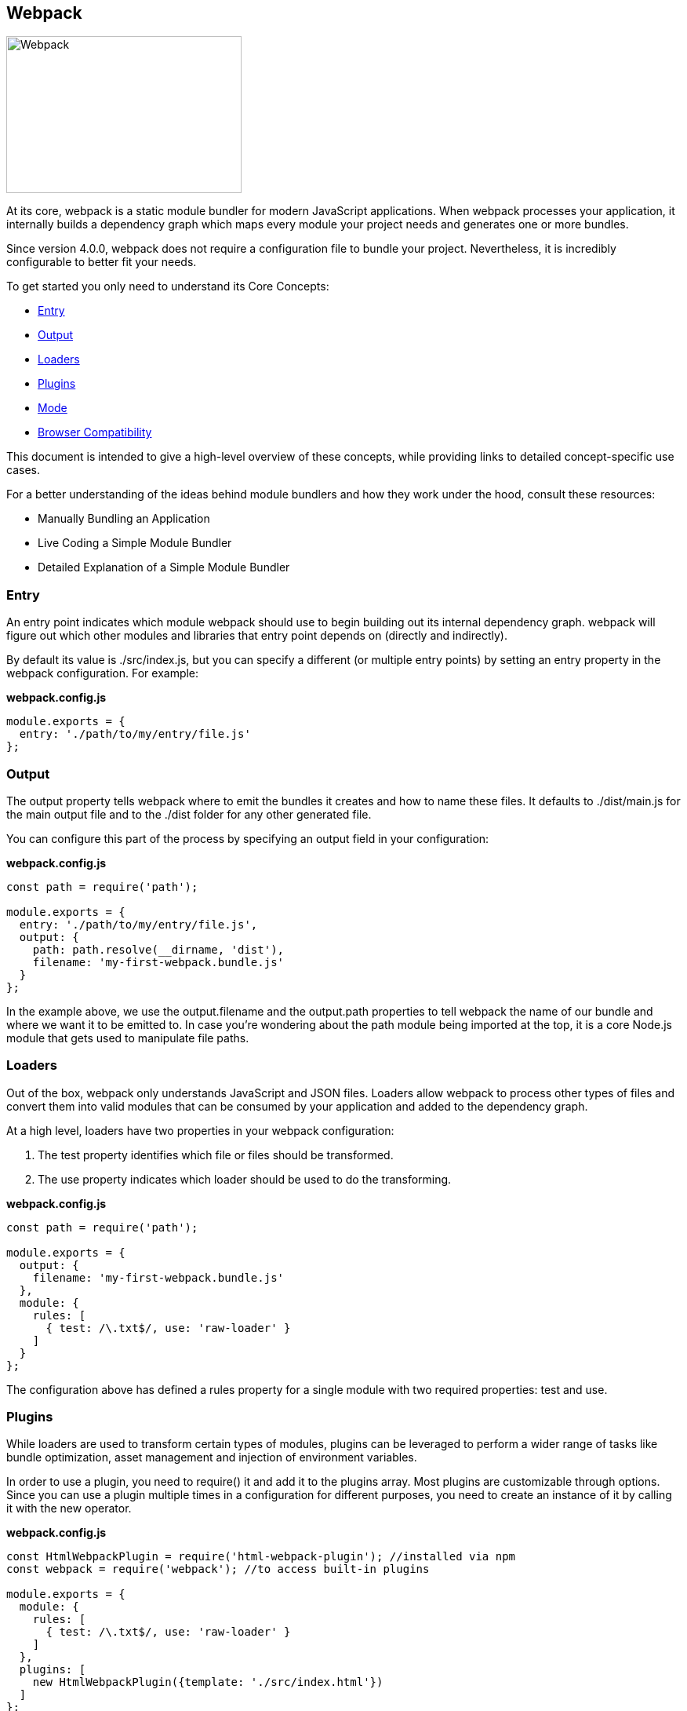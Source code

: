 == Webpack

image::webpack.svg[Webpack,300,200]

At its core, webpack is a static module bundler for modern JavaScript applications. When webpack processes your application, it internally builds a dependency graph which maps every module your project needs and generates one or more bundles.

Since version 4.0.0, webpack does not require a configuration file to bundle your project. Nevertheless, it is incredibly configurable to better fit your needs.

To get started you only need to understand its Core Concepts:

* <<Entry>>
* <<Output>>
* <<Loaders>>
* <<Plugins>>
* <<Mode>>
* <<Browser Compatibility>>

This document is intended to give a high-level overview of these concepts, while providing links to detailed concept-specific use cases.

For a better understanding of the ideas behind module bundlers and how they work under the hood, consult these resources:

* Manually Bundling an Application
* Live Coding a Simple Module Bundler
* Detailed Explanation of a Simple Module Bundler

=== Entry
An entry point indicates which module webpack should use to begin building out its internal dependency graph. webpack will figure out which other modules and libraries that entry point depends on (directly and indirectly).

By default its value is ./src/index.js, but you can specify a different (or multiple entry points) by setting an entry property in the webpack configuration. For example:

*webpack.config.js*
[source,javascript]
----
module.exports = {
  entry: './path/to/my/entry/file.js'
};
----

=== Output
The output property tells webpack where to emit the bundles it creates and how to name these files. It defaults to ./dist/main.js for the main output file and to the ./dist folder for any other generated file.

You can configure this part of the process by specifying an output field in your configuration:

*webpack.config.js*
[source,javascript]
----
const path = require('path');

module.exports = {
  entry: './path/to/my/entry/file.js',
  output: {
    path: path.resolve(__dirname, 'dist'),
    filename: 'my-first-webpack.bundle.js'
  }
};
----
In the example above, we use the output.filename and the output.path properties to tell webpack the name of our bundle and where we want it to be emitted to. In case you're wondering about the path module being imported at the top, it is a core Node.js module that gets used to manipulate file paths.

=== Loaders
Out of the box, webpack only understands JavaScript and JSON files. Loaders allow webpack to process other types of files and convert them into valid modules that can be consumed by your application and added to the dependency graph.

At a high level, loaders have two properties in your webpack configuration:

. The test property identifies which file or files should be transformed.
. The use property indicates which loader should be used to do the transforming.

*webpack.config.js*
[source,javascript]
----
const path = require('path');

module.exports = {
  output: {
    filename: 'my-first-webpack.bundle.js'
  },
  module: {
    rules: [
      { test: /\.txt$/, use: 'raw-loader' }
    ]
  }
};
----

The configuration above has defined a rules property for a single module with two required properties: test and use.

=== Plugins
While loaders are used to transform certain types of modules, plugins can be leveraged to perform a wider range of tasks like bundle optimization, asset management and injection of environment variables.

In order to use a plugin, you need to require() it and add it to the plugins array. Most plugins are customizable through options. Since you can use a plugin multiple times in a configuration for different purposes, you need to create an instance of it by calling it with the new operator.

*webpack.config.js*
[source,javascript]
----
const HtmlWebpackPlugin = require('html-webpack-plugin'); //installed via npm
const webpack = require('webpack'); //to access built-in plugins

module.exports = {
  module: {
    rules: [
      { test: /\.txt$/, use: 'raw-loader' }
    ]
  },
  plugins: [
    new HtmlWebpackPlugin({template: './src/index.html'})
  ]
};
----
In the example above, the html-webpack-plugin generates an HTML file for your application by injecting automatically all your generated bundles.

=== Mode
By setting the mode parameter to either development, production or none, you can enable webpack's built-in optimizations that correspond to each environment. The default value is production.

[source,javascript]
----
module.exports = {
  mode: 'production'
};
----
Learn more about the mode configuration here and what optimizations take place on each value.

=== Browser Compatibility
webpack supports all browsers that are ES5-compliant (IE8 and below are not supported). webpack needs Promise for import() and require.ensure(). If you want to support older browsers, you will need to load a polyfill before using these expressions.

=== Environment
webpack runs on Node.js version 8.x and higher.
